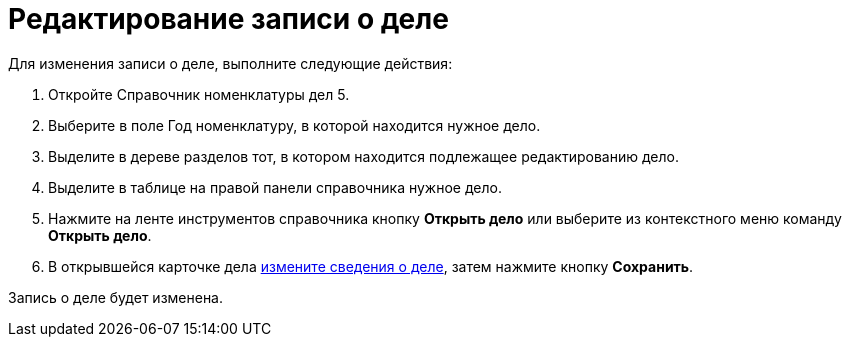 = Редактирование записи о деле

Для изменения записи о деле, выполните следующие действия:

[arabic]
. Откройте Справочник номенклатуры дел 5.
. Выберите в поле Год номенклатуру, в которой находится нужное дело.
. Выделите в дереве разделов тот, в котором находится подлежащее редактированию дело.
. Выделите в таблице на правой панели справочника нужное дело.
. Нажмите на ленте инструментов справочника кнопку *Открыть дело* или выберите из контекстного меню команду *Открыть дело*.
. В открывшейся карточке дела xref:Creat_New_Cases.adoc[измените сведения о деле], затем нажмите кнопку *Сохранить*.

Запись о деле будет изменена.
